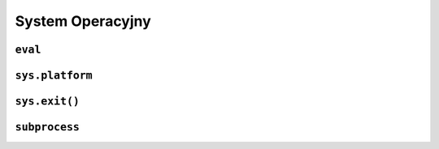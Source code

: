 *****************
System Operacyjny
*****************

``eval``
========

``sys.platform``
================

``sys.exit()``
==============

``subprocess``
==============
